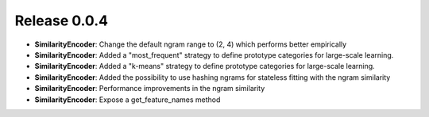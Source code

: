 Release 0.0.4
=============

* **SimilarityEncoder**: Change the default ngram range to (2, 4) which
  performs better empirically

* **SimilarityEncoder**: Added a "most_frequent" strategy to define
  prototype categories for large-scale learning.

* **SimilarityEncoder**: Added a "k-means" strategy to define prototype
  categories for large-scale learning.

* **SimilarityEncoder**: Added the possibility to use hashing ngrams for
  stateless fitting with the ngram similarity

* **SimilarityEncoder**: Performance improvements in the ngram similarity

* **SimilarityEncoder**: Expose a get_feature_names method
